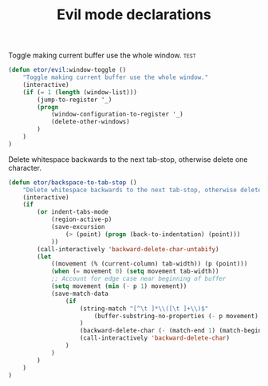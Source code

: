 #+TITLE: Evil mode declarations

***** Toggle making current buffer use the whole window.               :test:
#+BEGIN_SRC emacs-lisp
  (defun etor/evil:window-toggle ()
      "Toggle making current buffer use the whole window."
      (interactive)
      (if (= 1 (length (window-list)))
          (jump-to-register '_)
          (progn
              (window-configuration-to-register '_)
              (delete-other-windows)
          )
      )
  )
#+END_SRC

***** Delete whitespace backwards to the next tab-stop, otherwise delete one character.
#+BEGIN_SRC emacs-lisp
  (defun etor/backspace-to-tab-stop ()
      "Delete whitespace backwards to the next tab-stop, otherwise delete one character."
      (interactive)
      (if
          (or indent-tabs-mode
              (region-active-p)
              (save-excursion
                  (> (point) (progn (back-to-indentation) (point)))
              ))
          (call-interactively 'backward-delete-char-untabify)
          (let
              ((movement (% (current-column) tab-width)) (p (point)))
              (when (= movement 0) (setq movement tab-width))
              ;; Account for edge case near beginning of buffer
              (setq movement (min (- p 1) movement))
              (save-match-data
                  (if
                      (string-match "[^\t ]*\\([\t ]+\\)$"
                          (buffer-substring-no-properties (- p movement) p)
                      )
                      (backward-delete-char (- (match-end 1) (match-beginning 1)))
                      (call-interactively 'backward-delete-char)
                  )
              )
          )
      )
  )

#+END_SRC
